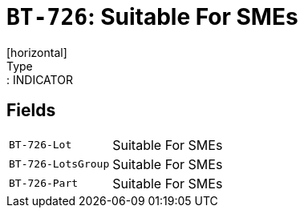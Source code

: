 = `BT-726`: Suitable For SMEs
[horizontal]
Type:: INDICATOR
== Fields
[horizontal]
  `BT-726-Lot`:: Suitable For SMEs
  `BT-726-LotsGroup`:: Suitable For SMEs
  `BT-726-Part`:: Suitable For SMEs
